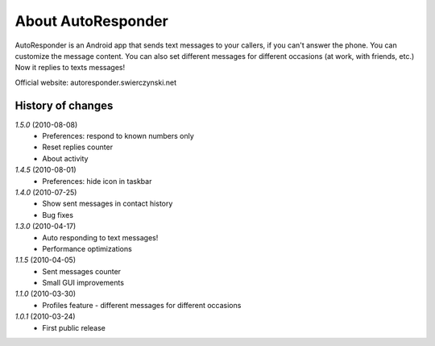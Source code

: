 About AutoResponder
-------------------

AutoResponder is an Android app that sends text messages to your callers, if you can't answer the phone. You can customize the message content. You can also set different messages for different occasions (at work, with friends, etc.) Now it replies to texts messages!

Official website: autoresponder.swierczynski.net

History of changes
==================

*1.5.0* (2010-08-08)
   - Preferences: respond to known numbers only
   - Reset replies counter
   - About activity

*1.4.5* (2010-08-01)
   - Preferences: hide icon in taskbar

*1.4.0* (2010-07-25)
   - Show sent messages in contact history
   - Bug fixes

*1.3.0* (2010-04-17)
   - Auto responding to text messages!
   - Performance optimizations

*1.1.5* (2010-04-05)
   - Sent messages counter
   - Small GUI improvements
   
*1.1.0* (2010-03-30)
   - Profiles feature - different messages for different occasions
   
*1.0.1* (2010-03-24)
   - First public release